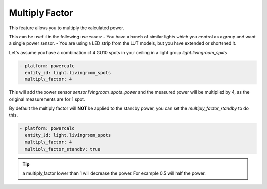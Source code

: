 ===============
Multiply Factor
===============

This feature allows you to multiply the calculated power.

This can be useful in the following use cases:
- You have a bunch of similar lights which you control as a group and want a single power sensor.
- You are using a LED strip from the LUT models, but you have extended or shortened it.

Let's assume you have a combination of 4 GU10 spots in your ceiling in a light group `light.livingroom_spots`

.. code-block:: yaml

    - platform: powercalc
      entity_id: light.livingroom_spots
      multiply_factor: 4

This will add the power sensor `sensor.livingroom_spots_power` and the measured power will be multiplied by 4, as the original measurements are for 1 spot.

By default the multiply factor will **NOT** be applied to the standby power, you can set the `multiply_factor_standby` to do this.

.. code-block:: yaml

    - platform: powercalc
      entity_id: light.livingroom_spots
      multiply_factor: 4
      multiply_factor_standby: true

.. tip::
    a multiply_factor lower than 1 will decrease the power. For example 0.5 will half the power.